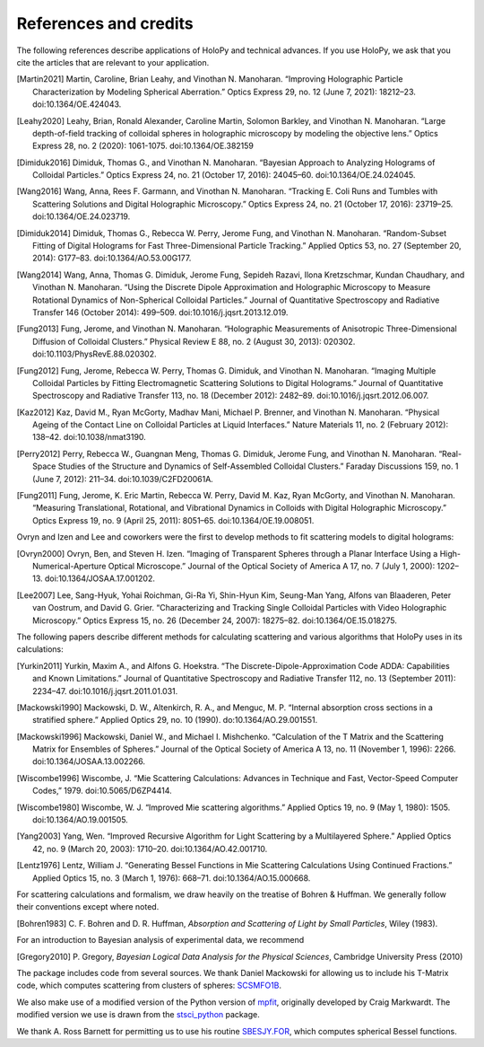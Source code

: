 .. _credits:

**********************
References and credits
**********************

.. use Chicago Manual of Style 16th edition (full note) for citation format. In
   Zotero, select this style as your copy-and-paste style - then you can hit
   Ctrl-Shift-C to copy references from your library and then paste them into
   the document

The following references describe applications of HoloPy and technical advances.
If you use HoloPy, we ask that you cite the articles that are relevant to your
application.

.. [Martin2021] Martin, Caroline, Brian Leahy, and Vinothan N. Manoharan. “Improving Holographic Particle Characterization by Modeling Spherical Aberration.” Optics Express 29, no. 12 (June 7, 2021): 18212–23. doi:10.1364/OE.424043.

.. [Leahy2020] Leahy, Brian, Ronald Alexander, Caroline Martin, Solomon Barkley, and Vinothan N. Manoharan.  “Large depth-of-field tracking of colloidal spheres in holographic microscopy by modeling the objective lens.” Optics Express 28, no. 2 (2020): 1061-1075. doi:10.1364/OE.382159

.. [Dimiduk2016] Dimiduk, Thomas G., and Vinothan N. Manoharan. “Bayesian Approach to Analyzing Holograms of Colloidal Particles.” Optics Express 24, no. 21 (October 17, 2016): 24045–60. doi:10.1364/OE.24.024045.

.. [Wang2016] Wang, Anna, Rees F. Garmann, and Vinothan N. Manoharan. “Tracking E. Coli Runs and Tumbles with Scattering Solutions and Digital Holographic Microscopy.” Optics Express 24, no. 21 (October 17, 2016): 23719–25. doi:10.1364/OE.24.023719.

.. [Dimiduk2014] Dimiduk, Thomas G., Rebecca W. Perry, Jerome Fung, and Vinothan N. Manoharan. “Random-Subset Fitting of Digital Holograms for Fast Three-Dimensional Particle Tracking.” Applied Optics 53, no. 27 (September 20, 2014): G177–83. doi:10.1364/AO.53.00G177.

.. [Wang2014] Wang, Anna, Thomas G. Dimiduk, Jerome Fung, Sepideh Razavi, Ilona Kretzschmar, Kundan Chaudhary, and Vinothan N. Manoharan. “Using the Discrete Dipole Approximation and Holographic Microscopy to Measure Rotational Dynamics of Non-Spherical Colloidal Particles.” Journal of Quantitative Spectroscopy and Radiative Transfer 146 (October 2014): 499–509. doi:10.1016/j.jqsrt.2013.12.019.

.. [Fung2013] Fung, Jerome, and Vinothan N. Manoharan. “Holographic Measurements of Anisotropic Three-Dimensional Diffusion of Colloidal Clusters.” Physical Review E 88, no. 2 (August 30, 2013): 020302. doi:10.1103/PhysRevE.88.020302.

.. [Fung2012] Fung, Jerome, Rebecca W. Perry, Thomas G. Dimiduk, and Vinothan N. Manoharan. “Imaging Multiple Colloidal Particles by Fitting Electromagnetic Scattering Solutions to Digital Holograms.” Journal of Quantitative Spectroscopy and Radiative Transfer 113, no. 18 (December 2012): 2482–89. doi:10.1016/j.jqsrt.2012.06.007.

.. [Kaz2012] Kaz, David M., Ryan McGorty, Madhav Mani, Michael P. Brenner, and Vinothan N. Manoharan. “Physical Ageing of the Contact Line on Colloidal Particles at Liquid Interfaces.” Nature Materials 11, no. 2 (February 2012): 138–42. doi:10.1038/nmat3190.

.. [Perry2012] Perry, Rebecca W., Guangnan Meng, Thomas G. Dimiduk, Jerome Fung, and Vinothan N. Manoharan. “Real-Space Studies of the Structure and Dynamics of Self-Assembled Colloidal Clusters.” Faraday Discussions 159, no. 1 (June 7, 2012): 211–34. doi:10.1039/C2FD20061A.

.. [Fung2011] Fung, Jerome, K. Eric Martin, Rebecca W. Perry, David M. Kaz, Ryan McGorty, and Vinothan N. Manoharan. “Measuring Translational, Rotational, and Vibrational Dynamics in Colloids with Digital Holographic Microscopy.” Optics Express 19, no. 9 (April 25, 2011): 8051–65. doi:10.1364/OE.19.008051.

Ovryn and Izen and Lee and coworkers were the first to develop methods to fit scattering models to digital holograms:

.. [Ovryn2000] Ovryn, Ben, and Steven H. Izen. “Imaging of Transparent Spheres through a Planar Interface Using a High-Numerical-Aperture Optical Microscope.” Journal of the Optical Society of America A 17, no. 7 (July 1, 2000): 1202–13. doi:10.1364/JOSAA.17.001202.

.. [Lee2007] Lee, Sang-Hyuk, Yohai Roichman, Gi-Ra Yi, Shin-Hyun Kim, Seung-Man Yang, Alfons van Blaaderen, Peter van Oostrum, and David G. Grier. “Characterizing and Tracking Single Colloidal Particles with Video Holographic Microscopy.” Optics Express 15, no. 26 (December 24, 2007): 18275–82. doi:10.1364/OE.15.018275.

The following papers describe different methods for calculating scattering and various
algorithms that HoloPy uses in its calculations:

.. [Yurkin2011] Yurkin, Maxim A., and Alfons G. Hoekstra. “The Discrete-Dipole-Approximation Code ADDA: Capabilities and Known Limitations.” Journal of Quantitative Spectroscopy and Radiative Transfer 112, no. 13 (September 2011): 2234–47. doi:10.1016/j.jqsrt.2011.01.031.

.. [Mackowski1990] Mackowski, D. W., Altenkirch, R. A., and Menguc, M. P. “Internal absorption cross sections in a stratified sphere.” Applied Optics 29, no. 10 (1990). do:10.1364/AO.29.001551.

.. [Mackowski1996] Mackowski, Daniel W., and Michael I. Mishchenko. “Calculation of the T Matrix and the Scattering Matrix for Ensembles of Spheres.” Journal of the Optical Society of America A 13, no. 11 (November 1, 1996): 2266. doi:10.1364/JOSAA.13.002266.

.. [Wiscombe1996] Wiscombe, J. “Mie Scattering Calculations: Advances in Technique and Fast, Vector-Speed Computer Codes,” 1979. doi:10.5065/D6ZP4414.

.. [Wiscombe1980] Wiscombe, W. J. “Improved Mie scattering algorithms.” Applied Optics 19, no. 9 (May 1, 1980): 1505. doi:10.1364/AO.19.001505.

.. [Yang2003] Yang, Wen. “Improved Recursive Algorithm for Light Scattering by a Multilayered Sphere.” Applied Optics 42, no. 9 (March 20, 2003): 1710–20. doi:10.1364/AO.42.001710.

.. [Lentz1976] Lentz, William J. “Generating Bessel Functions in Mie Scattering Calculations Using Continued Fractions.” Applied Optics 15, no. 3 (March 1, 1976): 668–71. doi:10.1364/AO.15.000668.

For scattering calculations and formalism, we draw heavily on the treatise of
Bohren & Huffman. We generally follow their conventions except where noted.

.. [Bohren1983] C\. F\. Bohren and D\. R\. Huffman, *Absorption and Scattering of Light by Small Particles*, Wiley (1983).

For an introduction to Bayesian analysis of experimental data, we recommend

.. [Gregory2010] P\. Gregory, *Bayesian Logical Data Analysis for the Physical Sciences*, Cambridge University Press (2010)

The package includes code from several sources. We thank Daniel Mackowski for
allowing us to include his T-Matrix code, which computes scattering from
clusters of spheres: SCSMFO1B_.

.. _SCSMFO1B: ftp://ftp.eng.auburn.edu/pub/dmckwski/scatcodes/index.html

We also make use of a modified version of the Python version of mpfit_,
originally developed by Craig Markwardt. The modified version we use is drawn
from the stsci_python_ package.

.. _mpfit: http://www.physics.wisc.edu/~craigm/idl/fitting.html
.. _stsci_python: http://www.stsci.edu/resources/software_hardware/pyraf/stsci_python

We thank A. Ross Barnett for permitting us to use his routine SBESJY.FOR_, which
computes spherical Bessel functions.

.. _SBESJY.FOR: http://www.fresco.org.uk/programs/barnett/index.htm

